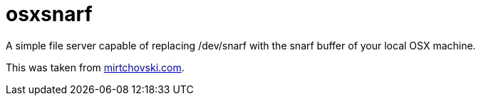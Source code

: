 osxsnarf
========

A simple file server capable of replacing /dev/snarf with the snarf buffer of
your local OSX machine.

This was taken from http://mirtchovski.com/p9/osxsnarf/[mirtchovski.com].
